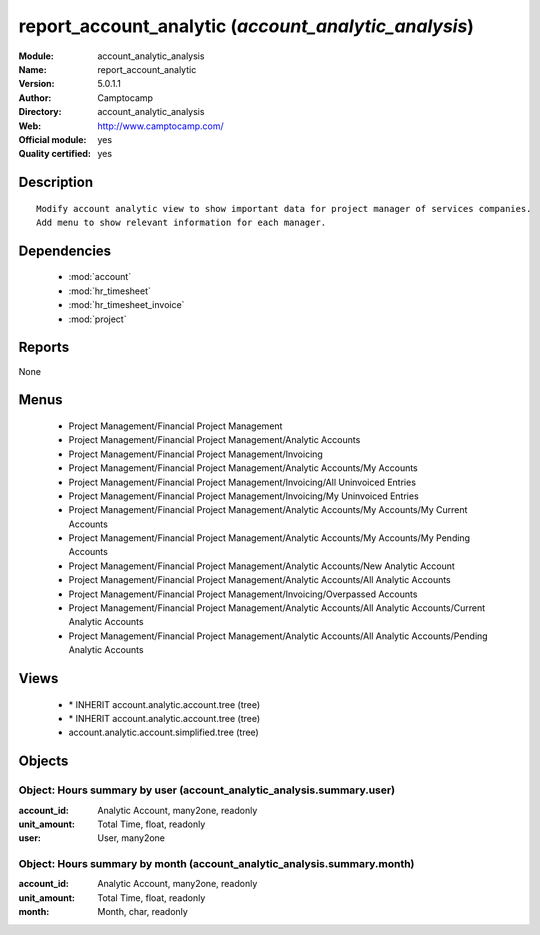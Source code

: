 
.. module:: account_analytic_analysis
    :synopsis: report_account_analytic (Official, Quality Certified)
    :noindex:
.. 

.. raw:: html

    <link rel="stylesheet" href="../_static/hide_objects_in_sidebar.css" type="text/css" />

report_account_analytic (*account_analytic_analysis*)
=====================================================
:Module: account_analytic_analysis
:Name: report_account_analytic
:Version: 5.0.1.1
:Author: Camptocamp
:Directory: account_analytic_analysis
:Web: http://www.camptocamp.com/
:Official module: yes
:Quality certified: yes

Description
-----------

::

  Modify account analytic view to show important data for project manager of services companies.
  Add menu to show relevant information for each manager.

Dependencies
------------

 * :mod:`account`
 * :mod:`hr_timesheet`
 * :mod:`hr_timesheet_invoice`
 * :mod:`project`

Reports
-------

None


Menus
-------

 * Project Management/Financial Project Management
 * Project Management/Financial Project Management/Analytic Accounts
 * Project Management/Financial Project Management/Invoicing
 * Project Management/Financial Project Management/Analytic Accounts/My Accounts
 * Project Management/Financial Project Management/Invoicing/All Uninvoiced Entries
 * Project Management/Financial Project Management/Invoicing/My Uninvoiced Entries
 * Project Management/Financial Project Management/Analytic Accounts/My Accounts/My Current Accounts
 * Project Management/Financial Project Management/Analytic Accounts/My Accounts/My Pending Accounts
 * Project Management/Financial Project Management/Analytic Accounts/New Analytic Account
 * Project Management/Financial Project Management/Analytic Accounts/All Analytic Accounts
 * Project Management/Financial Project Management/Invoicing/Overpassed Accounts
 * Project Management/Financial Project Management/Analytic Accounts/All Analytic Accounts/Current Analytic Accounts
 * Project Management/Financial Project Management/Analytic Accounts/All Analytic Accounts/Pending Analytic Accounts

Views
-----

 * \* INHERIT account.analytic.account.tree (tree)
 * \* INHERIT account.analytic.account.tree (tree)
 * account.analytic.account.simplified.tree (tree)


Objects
-------

Object: Hours summary by user (account_analytic_analysis.summary.user)
######################################################################



:account_id: Analytic Account, many2one, readonly





:unit_amount: Total Time, float, readonly





:user: User, many2one




Object: Hours summary by month (account_analytic_analysis.summary.month)
########################################################################



:account_id: Analytic Account, many2one, readonly





:unit_amount: Total Time, float, readonly





:month: Month, char, readonly


